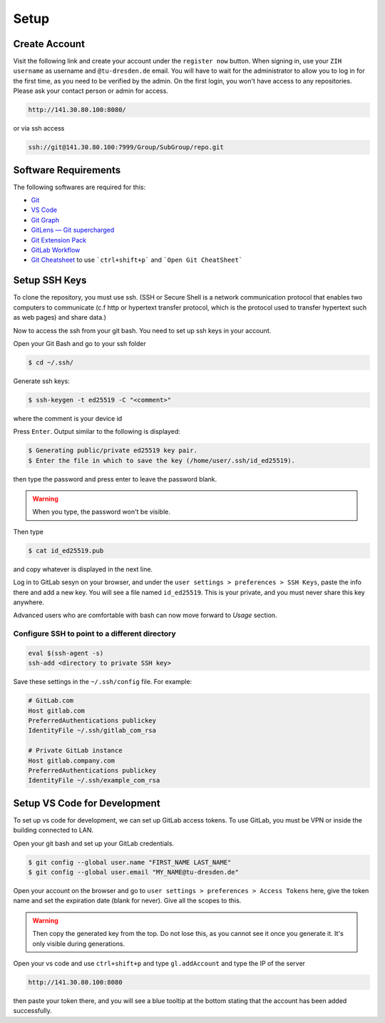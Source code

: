 
.. _Setup:

Setup
==========

Create Account
---------------
Visit the following link and create your account under the ``register now`` button.
When signing in, use your ``ZIH username`` as username and ``@tu-dresden.de`` email. You will have to wait for the administrator to allow you to log in for the first time, 
as you need to be verified by the admin.
On the first login, you won't have access to any repositories. Please ask your contact person or admin for access. 

..  code-block:: bash

    http://141.30.80.100:8080/

or via ssh access


.. code-block:: bash 

    ssh://git@141.30.80.100:7999/Group/SubGroup/repo.git

Software Requirements
------------------------------

The following softwares are required for this:

* `Git <https://git-scm.com/download/win>`__
* `VS Code <https://code.visualstudio.com/>`__
* `Git Graph <https://marketplace.visualstudio.com/items?itemName=mhutchie.git-graph>`__
* `GitLens — Git supercharged <https://marketplace.visualstudio.com/items?itemName=eamodio.gitlens>`__
* `Git Extension Pack <https://marketplace.visualstudio.com/items?itemName=donjayamanne.git-extension-pack>`__
* `GitLab Workflow <https://marketplace.visualstudio.com/items?itemName=GitLab.gitlab-workflow>`__
* `Git Cheatsheet <https://marketplace.visualstudio.com/items?itemName=dzhavat.git-cheatsheet>`__ to use ```ctrl+shift+p``` and ```Open Git CheatSheet```



Setup SSH Keys
-----------------------------
To clone the repository, you must use ssh. (SSH or Secure Shell is a network communication protocol that enables two computers to communicate (c.f http or hypertext transfer protocol, which is the protocol used to transfer hypertext such as web pages) and share data.)

Now to access the ssh from your git bash. You need to set up ssh keys in your account. 

Open your Git Bash and go to your ssh folder

.. code-block:: bash

    $ cd ~/.ssh/

Generate ssh keys:

.. code-block:: bash

    $ ssh-keygen -t ed25519 -C "<comment>"

where the comment is your device id

Press ``Enter``. Output similar to the following is displayed:

.. code-block:: none
    
    $ Generating public/private ed25519 key pair.
    $ Enter the file in which to save the key (/home/user/.ssh/id_ed25519).

then type the password and press enter to leave the password blank. 

.. warning:: 
    When you type, the password won't be visible. 

Then type 

.. code-block:: bash
    
    $ cat id_ed25519.pub

and copy whatever is displayed in the next line. 

Log in to GitLab sesyn on your browser, and under the ``user settings > preferences > SSH Keys``, paste the info there and add a new key. 
You will see a file named ``id_ed25519``. This is your private, and you must never share this key anywhere. 

Advanced users who are comfortable with bash can now move forward to `Usage` section. 

Configure SSH to point to a different directory
~~~~~~~~~~~~~~~~~~~~~~~~~~~~~~~~~~~~~~~~~~~~~~~~~
.. code-block:: linux-config

    eval $(ssh-agent -s)
    ssh-add <directory to private SSH key>

Save these settings in the ``~/.ssh/config`` file. For example:

.. code-block:: linux-config

    # GitLab.com
    Host gitlab.com
    PreferredAuthentications publickey
    IdentityFile ~/.ssh/gitlab_com_rsa

    # Private GitLab instance
    Host gitlab.company.com
    PreferredAuthentications publickey
    IdentityFile ~/.ssh/example_com_rsa 

Setup VS Code for Development
------------------------------------
To set up vs code for development, we can set up GitLab access tokens. To use GitLab, you must be VPN or inside the building connected to LAN. 

Open your git bash and set up your GitLab credentials.

.. code-block:: bash
    
    $ git config --global user.name "FIRST_NAME LAST_NAME"
    $ git config --global user.email "MY_NAME@tu-dresden.de"

Open your account on the browser and go to ``user settings > preferences > Access Tokens`` here, give the token name and set the expiration date (blank for never).
Give all the scopes to this. 

.. warning:: 
    Then copy the generated key from the top. Do not lose this, as you cannot see it once you generate it. It's only visible during generations. 

Open your vs code and use ``ctrl+shift+p`` and type ``gl.addAccount`` and type the IP of the server 

.. code-block:: bash 

    http://141.30.80.100:8080

then paste your token there, and you will see a blue tooltip at the bottom stating that the account has been added successfully. 

.. contents::
   :local:
   :depth: 1
